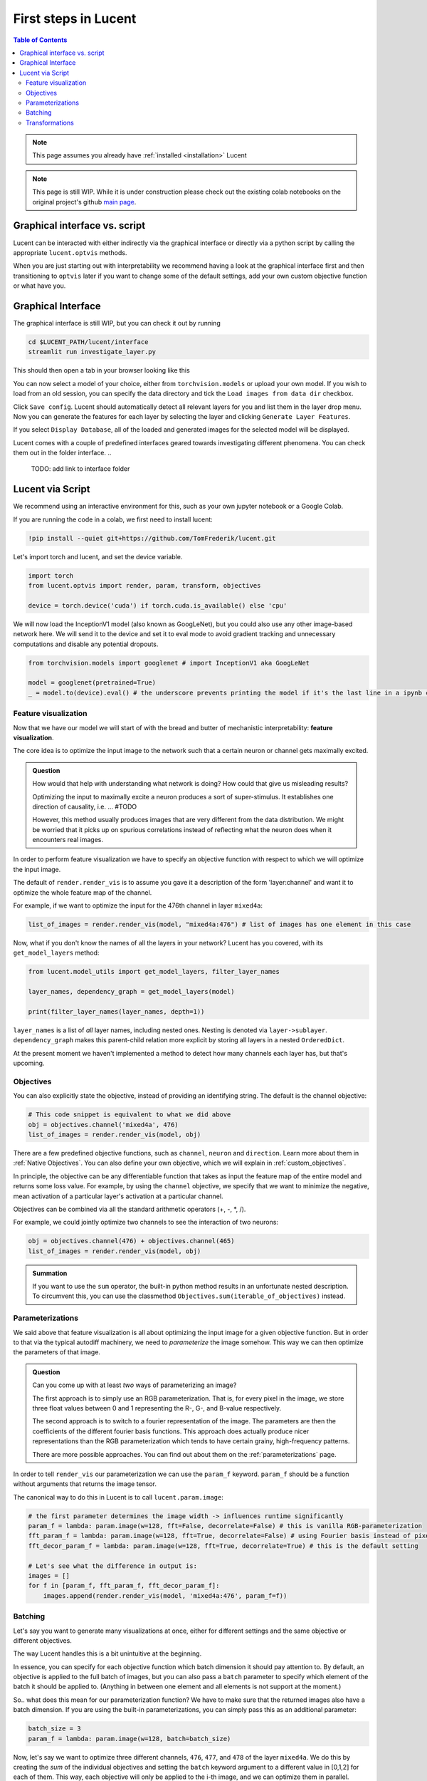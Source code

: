 .. _first_steps:

=====================
First steps in Lucent
=====================

.. contents:: Table of Contents


.. note:: 
    This page assumes you already have :ref:`installed <installation>` Lucent

.. note::
    This page is still WIP. While it is under construction please check out the existing colab notebooks on the original project's github `main page <https://github.com/greentfrapp/lucent>`_.


Graphical interface vs. script 
==============================

Lucent can be interacted with either indirectly via the graphical interface or directly via a python script by calling the appropriate ``lucent.optvis`` methods.

When you are just starting out with interpretability we recommend having a look at the graphical interface first and then transitioning to ``optvis``
later if you want to change some of the default settings, add your own custom objective function or what have you.


Graphical Interface
===================

The graphical interface is still WIP, but you can check it out by running

.. code-block:: console

    cd $LUCENT_PATH/lucent/interface
    streamlit run investigate_layer.py


This should then open a tab in your browser looking like this

.. image:: ./images/investigate_layer_startup.png
  :width: 1280
  :alt: investigate_layer_startup

You can now select a model of your choice, either from ``torchvision.models`` or upload your own model. 
If you wish to load from an old session, you can specify the data directory and tick the ``Load images from data dir`` checkbox.

Click ``Save config``. Lucent should automatically detect all relevant layers for you and list them in the layer drop menu.
Now you can generate the features for each layer by selecting the layer and clicking ``Generate Layer Features``.

If you select ``Display Database``, all of the loaded and generated images for the selected model will be displayed.

Lucent comes with a couple of predefined interfaces geared towards investigating different phenomena. You can check them out in the folder interface.
..
    TODO: add link to interface folder


Lucent via Script
=================

We recommend using an interactive environment for this, such as your own jupyter notebook or a Google Colab.

If you are running the code in a colab, we first need to install lucent:

..
    TODO: make sure this actually works on colab

.. code-block:: python

    !pip install --quiet git+https://github.com/TomFrederik/lucent.git

Let's import torch and lucent, and set the device variable. 

.. code-block:: python

    import torch
    from lucent.optvis import render, param, transform, objectives

    device = torch.device('cuda') if torch.cuda.is_available() else 'cpu'


.. admonition::

   Please note that visualization can be painfully slow if you are not using a GPU. 
   Colab provides (limited) access to free GPUs, so check them out if you do not have a GPU yourself.


We will now load the InceptionV1 model (also known as GoogLeNet), but you could also use any other image-based network here.
We will send it to the device and set it to eval mode to avoid gradient tracking and unnecessary computations and disable any potential dropouts.


.. code-block:: python

    from torchvision.models import googlenet # import InceptionV1 aka GoogLeNet

    model = googlenet(pretrained=True)
    _ = model.to(device).eval() # the underscore prevents printing the model if it's the last line in a ipynb cell


Feature visualization
---------------------

Now that we have our model we will start of with the bread and butter of mechanistic interpretability: **feature visualization**.

The core idea is to optimize the input image to the network such that a certain neuron or channel gets maximally excited. 

.. admonition:: Question

   How would that help with understanding what network is doing? How could that give us misleading results?

   .. raw:: html

      <details>
      <summary><a>Answer</a></summary>

   Optimizing the input to maximally excite a neuron produces a sort of super-stimulus. It establishes one direction of causality, i.e. ... #TODO

   However, this method usually produces images that are very different from the data distribution. We might be worried that it picks up on 
   spurious correlations instead of reflecting what the neuron does when it encounters real images.

   .. raw:: html

      </details>


In order to perform feature visualization we have to specify an objective function with respect to which we will optimize the input image.

The default of ``render.render_vis`` is to assume you gave it a description of the form 'layer:channel' and want it to optimize the whole feature map of the channel.

For example, if we want to optimize the input for the 476th channel in layer ``mixed4a``:

.. code-block:: python

    list_of_images = render.render_vis(model, "mixed4a:476") # list of images has one element in this case

Now, what if you don't know the names of all the layers in your network? Lucent has you covered, with its ``get_model_layers`` method:

.. code-block:: python

    from lucent.model_utils import get_model_layers, filter_layer_names

    layer_names, dependency_graph = get_model_layers(model)
    
    print(filter_layer_names(layer_names, depth=1))

.. 
    TODO: print output of filter_layer_names

``layer_names`` is a list of *all* layer names, including nested ones. Nesting is denoted via ``layer->sublayer``. 
``dependency_graph`` makes this parent-child relation more explicit by storing all layers in a nested ``OrderedDict``.

At the present moment we haven't implemented a method to detect how many channels each layer has, but that's upcoming.


Objectives
----------

You can also explicitly state the objective, instead of providing an identifying string. The default is the channel objective:

.. code-block:: python
    
    # This code snippet is equivalent to what we did above
    obj = objectives.channel('mixed4a', 476)
    list_of_images = render.render_vis(model, obj)

There are a few predefined objective functions, such as ``channel``, ``neuron`` and ``direction``. Learn more about them in :ref:`Native Objectives`. 
You can also define your own objective, which we will explain in :ref:`custom_objectives`. 

In principle, the objective can be any differentiable function that takes as input the feature map of the entire model
and returns some loss value. For example, by using the ``channel`` objective, we specify that we want to minimize the 
negative, mean activation of a particular layer's activation at a particular channel.

Objectives can be combined via all the standard arithmetic operators (+, -, *, /).

For example, we could jointly optimize two channels to see the interaction of two neurons:

.. code-block:: python

    obj = objectives.channel(476) + objectives.channel(465)
    list_of_images = render.render_vis(model, obj)


.. admonition:: Summation

    If you want to use the ``sum`` operator, the built-in python method results in an unfortunate nested description. To circumvent
    this, you can use the classmethod ``Objectives.sum(iterable_of_objectives)`` instead.


Parameterizations
-----------------

We said above that feature visualization is all about optimizing the input image for a given objective function. But in order to that
via the typical autodiff machinery, we need to *parameterize* the image somehow. This way we can then optimize the parameters of that image.

.. admonition:: Question

   Can you come up with at least *two* ways of parameterizing an image?

   .. raw:: html

      <details>
      <summary><a>Answer</a></summary>

   The first approach is to simply use an RGB parameterization. That is, for every pixel in the image, we store three float values between
   0 and 1 representing the R-, G-, and B-value respectively.

   The second approach is to switch to a fourier representation of the image. The parameters are then the coefficients of the different
   fourier basis functions. This approach does actually produce nicer representations than the RGB parameterization which tends to have 
   certain grainy, high-frequency patterns.

   There are more possible approaches. You can find out about them on the :ref:`parameterizations` page.

   .. raw:: html

      </details>

In order to tell ``render_vis`` our parameterization we can use the ``param_f`` keyword. ``param_f`` should be a function without arguments
that returns the image tensor.


The canonical way to do this in Lucent is to call ``lucent.param.image``:

.. code-block:: python
   
   # the first parameter determines the image width -> influences runtime significantly
   param_f = lambda: param.image(w=128, fft=False, decorrelate=False) # this is vanilla RGB-parameterization
   fft_param_f = lambda: param.image(w=128, fft=True, decorrelate=False) # using Fourier basis instead of pixel values
   fft_decor_param_f = lambda: param.image(w=128, fft=True, decorrelate=True) # this is the default setting
   
   # Let's see what the difference in output is:
   images = []
   for f in [param_f, fft_param_f, fft_decor_param_f]:
       images.append(render.render_vis(model, 'mixed4a:476', param_f=f))
   


Batching
--------

Let's say you want to generate many visualizations at once, either for different settings and the same objective or different objectives.

The way Lucent handles this is a bit unintuitive at the beginning.

In essence, you can specify for each objective function which batch dimension it should pay attention to. By default, an objective is applied 
to the full batch of images, but you can also pass a ``batch`` parameter to specify which element of the batch it should be applied to.
(Anything in between one element and all elements is not support at the moment.)

So.. what does this mean for our parameterization function? We have to make sure that the returned images also have a batch dimension. If you 
are using the built-in parameterizations, you can simply pass this as an additional parameter:

.. code-block:: python

    batch_size = 3
    param_f = lambda: param.image(w=128, batch=batch_size)

Now, let's say we want to optimize three different channels, ``476``, ``477``, and ``478`` of the layer ``mixed4a``. We do this by creating the *sum* of
the individual objectives and setting the ``batch`` keyword argument to a different value in [0,1,2] for each of them. This way, each objective will only
be applied to the i-th image, and we can optimize them in parallel.

.. code-block:: python

    objective = Objective.sum(objectives.channel('mixed4a', ch, batch=i) for i, ch in enumerate([476, 477, 478]))
    list_of_images = render.render_vis(model, objective) # list_of_images has length 3
    
    
Transformations
---------------

Next to parameterizing the image via the frequency domain, another trick to reduce high-frequency patterns in the visualization is to impose robustness of the result
under certain transformations that are applied to the input.

Those transformations could be paddings, small translations (jitter), rescaling and rotating, just to name a few.

The default setting for ``render_vis`` is given by

.. code-block:: python
   
   standard_transforms = [
       pad(12, mode="constant", constant_value=0.5),
       jitter(8),
       random_scale([1 + (i - 5) / 50.0 for i in range(11)]),
       random_rotate(list(range(-10, 11)) + 5 * [0]),
       jitter(4),
   ]
   
So, actually we already used transformations in all of our examples above. Let's see what our go-to example looks like *without* it by passing an empty iterable:

.. code-block:: python
   
   list_of_images = render.render_vis(model, 'mixed4a:476', transforms=[]) 


In addition to the transformations above, each image is by default normalized. If you want to override this normalization you can provide a custom ``preprocess_f`` to ``render_vis`` or completely disable it with ``preprocess=False``.

For a full ist of available transformations see :ref:`transformations`.





